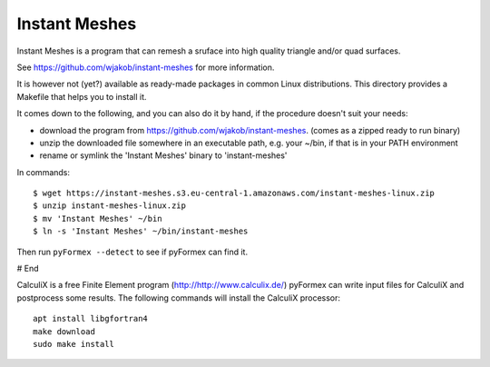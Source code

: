 ..
  
..
  SPDX-FileCopyrightText: © 2007-2023 Benedict Verhegghe <bverheg@gmail.com>
  SPDX-License-Identifier: GPL-3.0-or-later
  
  This file is part of pyFormex 3.3  (Sun Mar 26 20:16:15 CEST 2023)
  pyFormex is a tool for generating, manipulating and transforming 3D
  geometrical models by sequences of mathematical operations.
  Home page: https://pyformex.org
  Project page: https://savannah.nongnu.org/projects/pyformex/
  Development: https://gitlab.com/bverheg/pyformex
  Distributed under the GNU General Public License version 3 or later.
  
  This program is free software: you can redistribute it and/or modify
  it under the terms of the GNU General Public License as published by
  the Free Software Foundation, either version 3 of the License, or
  (at your option) any later version.
  
  This program is distributed in the hope that it will be useful,
  but WITHOUT ANY WARRANTY; without even the implied warranty of
  MERCHANTABILITY or FITNESS FOR A PARTICULAR PURPOSE.  See the
  GNU General Public License for more details.
  
  You should have received a copy of the GNU General Public License
  along with this program.  If not, see http://www.gnu.org/licenses/.
  
  
Instant Meshes
--------------

Instant Meshes is a program that can remesh a sruface into high
quality triangle and/or quad surfaces.

See https://github.com/wjakob/instant-meshes for more information.

It is however not (yet?) available as ready-made packages in common
Linux distributions. This directory provides a Makefile that helps
you to install it.

It comes down to the following, and you can also do it by hand, if the
procedure doesn't suit your needs:

- download the program from https://github.com/wjakob/instant-meshes.
  (comes as a zipped ready to run binary)
- unzip the downloaded file somewhere in an executable path, e.g.
  your ~/bin, if that is in your PATH environment
- rename or symlink the 'Instant Meshes' binary to 'instant-meshes'

In commands::

  $ wget https://instant-meshes.s3.eu-central-1.amazonaws.com/instant-meshes-linux.zip
  $ unzip instant-meshes-linux.zip
  $ mv 'Instant Meshes' ~/bin
  $ ln -s 'Instant Meshes' ~/bin/instant-meshes

Then run ``pyFormex --detect`` to see if pyFormex can find it.

# End




CalculiX is a free Finite Element program (http://http://www.calculix.de/)
pyFormex can write input files for CalculiX and postprocess some results.
The following commands will install the CalculiX processor::

  apt install libgfortran4
  make download
  sudo make install

.. End

